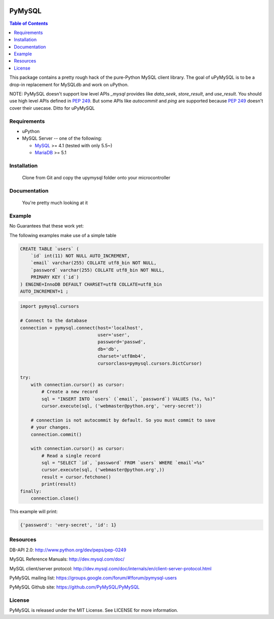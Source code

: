 .. image:: https://img.shields.io/badge/license-MIT-blue.svg
    :target: https://github.com/PyMySQL/uPyMySQL/blob/master/LICENSE


PyMySQL
=======

.. contents:: Table of Contents
   :local:

This package contains a pretty rough hack of the pure-Python MySQL client library. The goal of uPyMySQL
is to be a drop-in replacement for MySQLdb and work on uPython.

NOTE: PyMySQL doesn't support low level APIs `_mysql` provides like `data_seek`,
`store_result`, and `use_result`. You should use high level APIs defined in `PEP 249`_.
But some APIs like `autocommit` and `ping` are supported because `PEP 249`_ doesn't cover
their usecase.  Ditto for uPyMySQL

.. _`PEP 249`: https://www.python.org/dev/peps/pep-0249/

Requirements
-------------

* uPython

* MySQL Server -- one of the following:

  - MySQL_ >= 4.1  (tested with only 5.5~)
  - MariaDB_ >= 5.1

.. _uPython: http://www.python.org/
.. _MySQL: http://www.mysql.com/
.. _MariaDB: https://mariadb.org/


Installation
------------

    Clone from Git and copy the upymysql folder onto your microcontroller


Documentation
-------------

    You're pretty much looking at it

Example
-------

No Guarantees that these work yet:

The following examples make use of a simple table

.. code:: sql

   CREATE TABLE `users` (
       `id` int(11) NOT NULL AUTO_INCREMENT,
       `email` varchar(255) COLLATE utf8_bin NOT NULL,
       `password` varchar(255) COLLATE utf8_bin NOT NULL,
       PRIMARY KEY (`id`)
   ) ENGINE=InnoDB DEFAULT CHARSET=utf8 COLLATE=utf8_bin
   AUTO_INCREMENT=1 ;


.. code:: python

    import pymysql.cursors

    # Connect to the database
    connection = pymysql.connect(host='localhost',
                                 user='user',
                                 password='passwd',
                                 db='db',
                                 charset='utf8mb4',
                                 cursorclass=pymysql.cursors.DictCursor)

    try:
        with connection.cursor() as cursor:
            # Create a new record
            sql = "INSERT INTO `users` (`email`, `password`) VALUES (%s, %s)"
            cursor.execute(sql, ('webmaster@python.org', 'very-secret'))

        # connection is not autocommit by default. So you must commit to save
        # your changes.
        connection.commit()

        with connection.cursor() as cursor:
            # Read a single record
            sql = "SELECT `id`, `password` FROM `users` WHERE `email`=%s"
            cursor.execute(sql, ('webmaster@python.org',))
            result = cursor.fetchone()
            print(result)
    finally:
        connection.close()

This example will print:

.. code:: python

    {'password': 'very-secret', 'id': 1}


Resources
---------

DB-API 2.0: http://www.python.org/dev/peps/pep-0249

MySQL Reference Manuals: http://dev.mysql.com/doc/

MySQL client/server protocol:
http://dev.mysql.com/doc/internals/en/client-server-protocol.html

PyMySQL mailing list: https://groups.google.com/forum/#!forum/pymysql-users

PyMySQL Github site: https://github.com/PyMySQL/PyMySQL

License
-------

PyMySQL is released under the MIT License. See LICENSE for more information.
